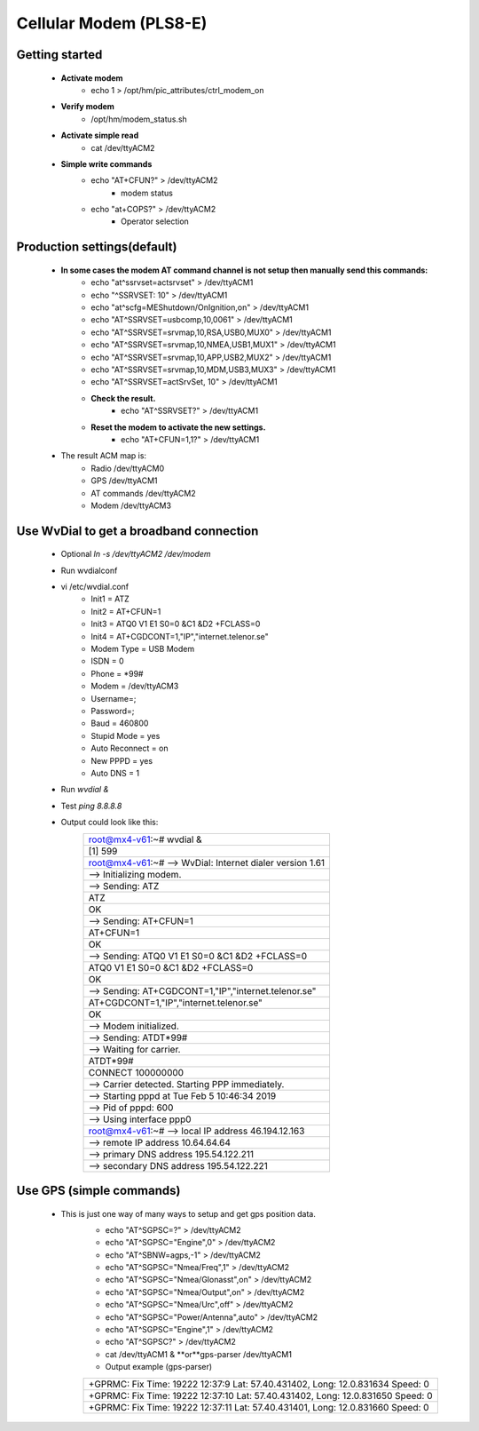 .. _modem:

==============
Cellular Modem (PLS8-E)
==============

Getting started
---------------

    - **Activate modem**
        - echo 1 > /opt/hm/pic_attributes/ctrl_modem_on
    - **Verify modem**
        - /opt/hm/modem_status.sh
    - **Activate simple read**
        - cat /dev/ttyACM2
    - **Simple write commands**
        - echo "AT+CFUN?" > /dev/ttyACM2
            - modem status
        - echo "at+COPS?" > /dev/ttyACM2
            - Operator selection

Production settings(default)
----------------------------

    - **In some cases the modem AT command channel is not setup then manually send this commands:**
        - echo "at^ssrvset=actsrvset"                    > /dev/ttyACM1
        - echo "^SSRVSET: 10"                            > /dev/ttyACM1
        - echo "at^scfg=MEShutdown/OnIgnition,on"        > /dev/ttyACM1
        - echo "AT^SSRVSET=usbcomp,10,0061"              > /dev/ttyACM1
        - echo "AT^SSRVSET=srvmap,10,RSA,USB0,MUX0"      > /dev/ttyACM1
        - echo "AT^SSRVSET=srvmap,10,NMEA,USB1,MUX1"     > /dev/ttyACM1
        - echo "AT^SSRVSET=srvmap,10,APP,USB2,MUX2"      > /dev/ttyACM1
        - echo "AT^SSRVSET=srvmap,10,MDM,USB3,MUX3"      > /dev/ttyACM1
        - echo "AT^SSRVSET=actSrvSet, 10"                > /dev/ttyACM1
        - **Check the result.**
            - echo "AT^SSRVSET?"                             > /dev/ttyACM1
        - **Reset the modem to activate the new settings.**
            - echo "AT+CFUN=1,1?"                            > /dev/ttyACM1
    - The result ACM map is:
        - Radio /dev/ttyACM0
        - GPS   /dev/ttyACM1
        - AT commands  /dev/ttyACM2
        - Modem /dev/ttyACM3



Use WvDial to get a broadband connection
----------------------------------------
    - Optional *ln -s /dev/ttyACM2 /dev/modem*
    - Run wvdialconf
    - vi /etc/wvdial.conf
        - Init1 = ATZ
        - Init2 = AT+CFUN=1
        - Init3 = ATQ0 V1 E1 S0=0 &C1 &D2 +FCLASS=0
        - Init4 = AT+CGDCONT=1,"IP","internet.telenor.se"
        - Modem Type = USB Modem
        - ISDN = 0
        - Phone = *99#
        - Modem = /dev/ttyACM3
        - Username=;
        - Password=;
        - Baud = 460800
        - Stupid Mode = yes
        - Auto Reconnect = on
        - New PPPD = yes
        - Auto DNS = 1
    - Run *wvdial &*
    - Test *ping 8.8.8.8*
    - Output could look like this:
        +-----------------------------------------------------------+
        |root@mx4-v61:~# wvdial &                                   |
        +-----------------------------------------------------------+
        |[1] 599                                                    |
        +-----------------------------------------------------------+
        |root@mx4-v61:~# --> WvDial: Internet dialer version 1.61   |
        +-----------------------------------------------------------+
        |--> Initializing modem.                                    |
        +-----------------------------------------------------------+
        |--> Sending: ATZ                                           |
        +-----------------------------------------------------------+
        |ATZ                                                        |
        +-----------------------------------------------------------+
        |OK                                                         |
        +-----------------------------------------------------------+
        |--> Sending: AT+CFUN=1                                     |
        +-----------------------------------------------------------+
        |AT+CFUN=1                                                  |
        +-----------------------------------------------------------+
        |OK                                                         |
        +-----------------------------------------------------------+
        |--> Sending: ATQ0 V1 E1 S0=0 &C1 &D2 +FCLASS=0             |
        +-----------------------------------------------------------+
        |ATQ0 V1 E1 S0=0 &C1 &D2 +FCLASS=0                          |
        +-----------------------------------------------------------+
        |OK                                                         |
        +-----------------------------------------------------------+
        |--> Sending: AT+CGDCONT=1,"IP","internet.telenor.se"       |
        +-----------------------------------------------------------+
        |AT+CGDCONT=1,"IP","internet.telenor.se"                    |
        +-----------------------------------------------------------+
        |OK                                                         |
        +-----------------------------------------------------------+
        |--> Modem initialized.                                     |
        +-----------------------------------------------------------+
        |--> Sending: ATDT*99#                                      |
        +-----------------------------------------------------------+
        |--> Waiting for carrier.                                   |
        +-----------------------------------------------------------+
        |ATDT*99#                                                   |
        +-----------------------------------------------------------+
        |CONNECT 100000000                                          |
        +-----------------------------------------------------------+
        |--> Carrier detected.  Starting PPP immediately.           |
        +-----------------------------------------------------------+
        |--> Starting pppd at Tue Feb  5 10:46:34 2019              |
        +-----------------------------------------------------------+
        |--> Pid of pppd: 600                                       |
        +-----------------------------------------------------------+
        |--> Using interface ppp0                                   |
        +-----------------------------------------------------------+
        |root@mx4-v61:~# --> local  IP address 46.194.12.163        |
        +-----------------------------------------------------------+
        |--> remote IP address 10.64.64.64                          |
        +-----------------------------------------------------------+
        |--> primary   DNS address 195.54.122.211                   |
        +-----------------------------------------------------------+
        |--> secondary DNS address 195.54.122.221                   |
        +-----------------------------------------------------------+

Use GPS (simple commands)
-------------------------
    - This is just one way of many ways to setup and get gps position data.
        - echo "AT^SGPSC=?"                      > /dev/ttyACM2
        - echo "AT^SGPSC="Engine",0"             > /dev/ttyACM2
        - echo "AT^SBNW=agps,-1"                 > /dev/ttyACM2
        - echo "AT^SGPSC="Nmea/Freq",1"          > /dev/ttyACM2
        - echo "AT^SGPSC="Nmea/Glonasst",on"     > /dev/ttyACM2
        - echo "AT^SGPSC="Nmea/Output",on"       > /dev/ttyACM2
        - echo "AT^SGPSC="Nmea/Urc",off"         > /dev/ttyACM2
        - echo "AT^SGPSC="Power/Antenna",auto"   > /dev/ttyACM2
        - echo "AT^SGPSC="Engine",1"             > /dev/ttyACM2
        - echo "AT^SGPSC?"                       > /dev/ttyACM2
        - cat /dev/ttyACM1 & **or**gps-parser /dev/ttyACM1
        - Output example (gps-parser)
        +-------------------------------------------------------------------------------+
        |+GPRMC: Fix Time: 19222 12:37:9 Lat: 57.40.431402, Long: 12.0.831634 Speed: 0  |
        +-------------------------------------------------------------------------------+
        |+GPRMC: Fix Time: 19222 12:37:10 Lat: 57.40.431402, Long: 12.0.831650 Speed: 0 |
        +-------------------------------------------------------------------------------+
        |+GPRMC: Fix Time: 19222 12:37:11 Lat: 57.40.431401, Long: 12.0.831660 Speed: 0 |
        +-------------------------------------------------------------------------------+
